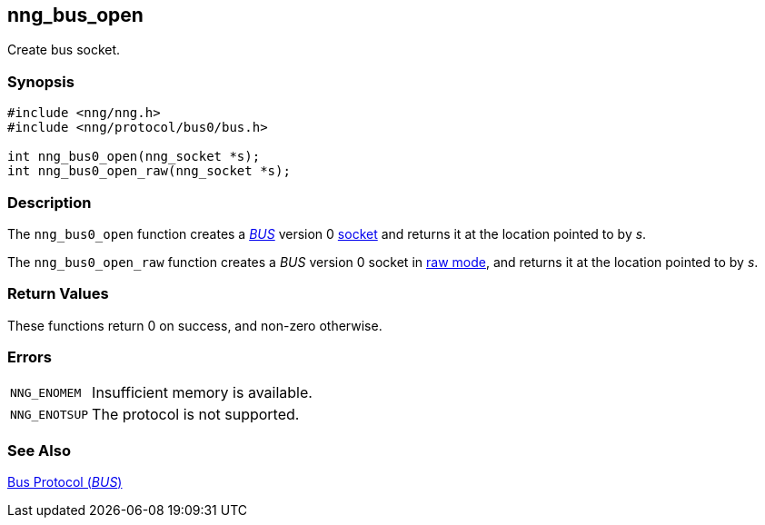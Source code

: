 ## nng_bus_open

Create bus socket.

### Synopsis

```c
#include <nng/nng.h>
#include <nng/protocol/bus0/bus.h>

int nng_bus0_open(nng_socket *s);
int nng_bus0_open_raw(nng_socket *s);
```

### Description

The `nng_bus0_open` function creates a xref:../proto/bus.adoc[_BUS_] version 0
xref:index.adoc[socket] and returns it at the location pointed to by _s_.

The `nng_bus0_open_raw` function creates a _BUS_ version 0 socket in
xref:../sock/raw.adoc[raw mode], and returns it at the location pointed to by _s_.

### Return Values

These functions return 0 on success, and non-zero otherwise.

### Errors

[horizontal]
`NNG_ENOMEM`:: Insufficient memory is available.
`NNG_ENOTSUP`:: The protocol is not supported.

### See Also

xref:../proto/bus.adoc[Bus Protocol (_BUS_)]
